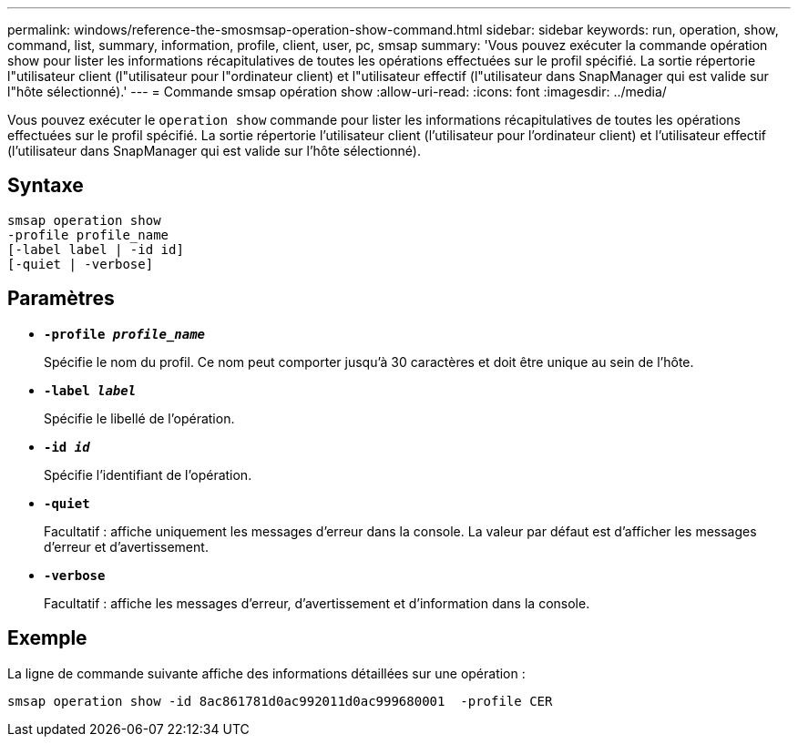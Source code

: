 ---
permalink: windows/reference-the-smosmsap-operation-show-command.html 
sidebar: sidebar 
keywords: run, operation, show, command, list, summary, information, profile, client, user, pc, smsap 
summary: 'Vous pouvez exécuter la commande opération show pour lister les informations récapitulatives de toutes les opérations effectuées sur le profil spécifié. La sortie répertorie l"utilisateur client (l"utilisateur pour l"ordinateur client) et l"utilisateur effectif (l"utilisateur dans SnapManager qui est valide sur l"hôte sélectionné).' 
---
= Commande smsap opération show
:allow-uri-read: 
:icons: font
:imagesdir: ../media/


[role="lead"]
Vous pouvez exécuter le `operation show` commande pour lister les informations récapitulatives de toutes les opérations effectuées sur le profil spécifié. La sortie répertorie l'utilisateur client (l'utilisateur pour l'ordinateur client) et l'utilisateur effectif (l'utilisateur dans SnapManager qui est valide sur l'hôte sélectionné).



== Syntaxe

[listing]
----

smsap operation show
-profile profile_name
[-label label | -id id]
[-quiet | -verbose]
----


== Paramètres

* *`-profile _profile_name_`*
+
Spécifie le nom du profil. Ce nom peut comporter jusqu'à 30 caractères et doit être unique au sein de l'hôte.

* *`-label _label_`*
+
Spécifie le libellé de l'opération.

* *`-id _id_`*
+
Spécifie l'identifiant de l'opération.

* *`-quiet`*
+
Facultatif : affiche uniquement les messages d'erreur dans la console. La valeur par défaut est d'afficher les messages d'erreur et d'avertissement.

* *`-verbose`*
+
Facultatif : affiche les messages d'erreur, d'avertissement et d'information dans la console.





== Exemple

La ligne de commande suivante affiche des informations détaillées sur une opération :

[listing]
----
smsap operation show -id 8ac861781d0ac992011d0ac999680001  -profile CER
----